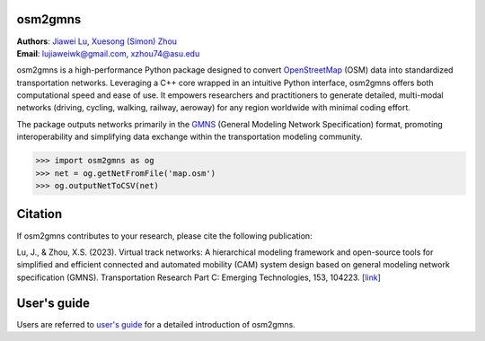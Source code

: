 osm2gmns
====================================
| **Authors**: `Jiawei Lu`_, `Xuesong (Simon) Zhou`_
| **Email**: lujiaweiwk@gmail.com, xzhou74@asu.edu


osm2gmns is a high-performance Python package designed to convert `OpenStreetMap`_ (OSM) 
data into standardized transportation networks. Leveraging a C++ core wrapped in an 
intuitive Python interface, osm2gmns offers both computational speed and ease of use. 
It empowers researchers and practitioners to generate detailed, multi-modal networks 
(driving, cycling, walking, railway, aeroway) for any region worldwide with minimal 
coding effort.

The package outputs networks primarily in the `GMNS`_ (General Modeling Network Specification) 
format, promoting interoperability and simplifying data exchange within the transportation 
modeling community.

.. code-block:: python

    >>> import osm2gmns as og
    >>> net = og.getNetFromFile('map.osm')
    >>> og.outputNetToCSV(net)


Citation
====================================

If osm2gmns contributes to your research, please cite the following publication:

Lu, J., & Zhou, X.S. (2023). Virtual track networks: A hierarchical modeling framework and 
open-source tools for simplified and efficient connected and automated mobility (CAM) system 
design based on general modeling network specification (GMNS). Transportation Research 
Part C: Emerging Technologies, 153, 104223. [`link`_]


User's guide
====================================

Users are referred to `user's guide`_ for a detailed introduction of osm2gmns.



.. _`Jiawei Lu`: https://www.linkedin.com/in/jiawlu/
.. _`Xuesong (Simon) Zhou`: https://www.linkedin.com/in/xzhou/
.. _`OpenStreetMap`: https://www.openstreetmap.org
.. _`GMNS`: https://github.com/zephyr-data-specs/GMNS
.. _`link`: https://doi.org/10.1016/j.trc.2023.104223
.. _`user's guide`: https://osm2gmns.readthedocs.io